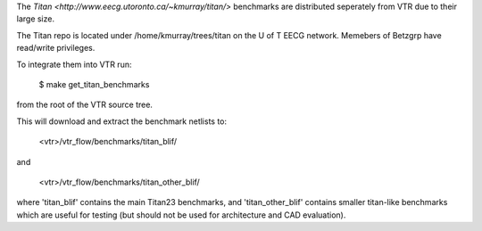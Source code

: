 The `Titan <http://www.eecg.utoronto.ca/~kmurray/titan/>` benchmarks are distributed seperately from VTR due to their large size.

The Titan repo is located under /home/kmurray/trees/titan on the U of T EECG network. Memebers of Betzgrp have read/write privileges. 


To integrate them into VTR run:

    $ make get_titan_benchmarks

from the root of the VTR source tree.

This will download and extract the benchmark netlists to:

    <vtr>/vtr_flow/benchmarks/titan_blif/

and

    <vtr>/vtr_flow/benchmarks/titan_other_blif/

where 'titan_blif' contains the main Titan23 benchmarks, and 'titan_other_blif' contains smaller 
titan-like benchmarks which are useful for testing (but should not be used for architecture and 
CAD evaluation).

